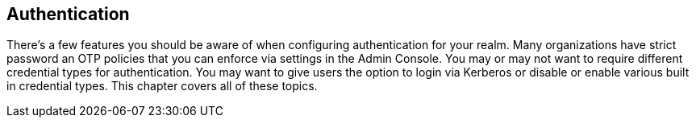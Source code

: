 
== Authentication

There's a few features you should be aware of when configuring authentication for your realm.  Many organizations
have strict password an OTP policies that you can enforce via settings in the Admin Console.  You may or may not
want to require different credential types for authentication.  You may want to give users the option to login via
Kerberos or disable or enable various built in credential types.  This chapter covers all of these topics.